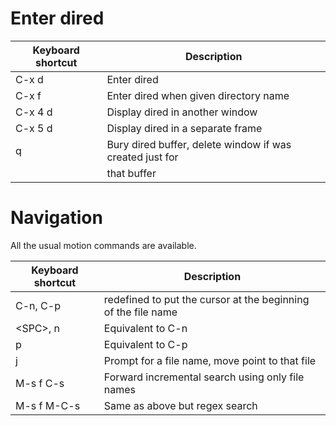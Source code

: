 * Enter dired
| Keyboard shortcut | Description                                              |
|-------------------+----------------------------------------------------------|
| C-x d             | Enter dired                                              |
|-------------------+----------------------------------------------------------|
| C-x f             | Enter dired when given directory name                    |
|-------------------+----------------------------------------------------------|
| C-x 4 d           | Display dired in another window                          |
|-------------------+----------------------------------------------------------|
| C-x 5 d           | Display dired in a separate frame                        |
|-------------------+----------------------------------------------------------|
| q                 | Bury dired buffer, delete window if was created just for |
|                   | that buffer                                              |
|-------------------+----------------------------------------------------------|

* Navigation
All the usual motion commands are available.
  
| Keyboard shortcut | Description                                                   |
|-------------------+---------------------------------------------------------------|
| C-n, C-p          | redefined to put the cursor at the beginning of the file name |
|-------------------+---------------------------------------------------------------|
| <SPC>, n          | Equivalent to C-n                                             |
|-------------------+---------------------------------------------------------------|
| p                 | Equivalent to C-p                                             |
|-------------------+---------------------------------------------------------------|
| j                 | Prompt for a file name, move point to that file               |
|-------------------+---------------------------------------------------------------|
| M-s f C-s         | Forward incremental search using only file names              |
|-------------------+---------------------------------------------------------------|
| M-s f M-C-s       | Same as above but regex search                                |
|-------------------+---------------------------------------------------------------|


